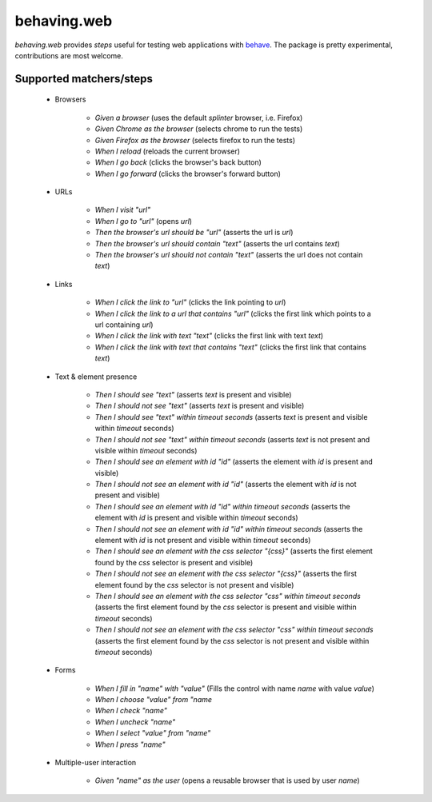 behaving.web
==========

`behaving.web` provides *steps* useful for testing web applications with `behave`_.
The package is pretty experimental, contributions are most welcome.


Supported matchers/steps
------------------------

    * Browsers

        * *Given a browser* (uses the default `splinter` browser, i.e. Firefox)
        * *Given Chrome as the browser* (selects chrome to run the tests)
        * *Given Firefox as the browser* (selects firefox to run the tests)
        * *When I reload* (reloads the current browser)
        * *When I go back* (clicks the browser's back button)
        * *When I go forward* (clicks the browser's forward button)

    * URLs

        * *When I visit "url"*
        * *When I go to "url"* (opens `url`)
        * *Then the browser's url should be "url"* (asserts the url is `url`)
        * *Then the browser's url should contain "text"* (asserts the url contains `text`)
        * *Then the browser's url should not contain "text"* (asserts the url does not contain `text`)

    * Links

        * *When I click the link to "url"* (clicks the link pointing to `url`)
        * *When I click the link to a url that contains "url"* (clicks the first link which points to a url containing `url`)
        * *When I click the link with text "text"* (clicks the first link with text `text`)
        * *When I click the link with text that contains "text"* (clicks the first link that contains `text`)

    * Text & element presence

        * *Then I should see "text"* (asserts `text` is present and visible)
        * *Then I should not see "text"* (asserts `text` is present and visible)
        * *Then I should see "text" within timeout seconds* (asserts `text` is present and visible within `timeout` seconds)
        * *Then I should not see "text" within timeout seconds* (asserts `text` is not present and visible within `timeout` seconds)
        * *Then I should see an element with id "id"* (asserts the element with `id` is present and visible)
        * *Then I should not see an element with id "id"* (asserts the element with `id` is not present and visible)
        * *Then I should see an element with id "id" within timeout seconds* (asserts the element with `id` is present and visible within `timeout` seconds)
        * *Then I should not see an element with id "id" within timeout seconds* (asserts the element with `id` is not present and visible within `timeout` seconds)
        * *Then I should see an element with the css selector "{css}"* (asserts the first element found by the `css` selector is present and visible)
        * *Then I should not see an element with the css selector "{css}"* (asserts the first element found by the `css` selector is not present and visible)
        * *Then I should see an element with the css selector "css" within timeout seconds* (asserts the first element found by the `css` selector is present and visible within `timeout` seconds)
        * *Then I should not see an element with the css selector "css" within timeout seconds* (asserts the first element found by the `css` selector is not present and visible within `timeout` seconds)

    * Forms

        * *When I fill in "name" with "value"* (Fills the control with name `name` with value `value`)
        * *When I choose "value" from "name*
        * *When I check "name"*
        * *When I uncheck "name"*
        * *When I select "value" from "name"*
        * *When I press "name"*

    * Multiple-user interaction

        * *Given "name" as the user* (opens a reusable browser that is used by user `name`)



    .. _`behave`: http://pypi.python.org/pypi/behave


